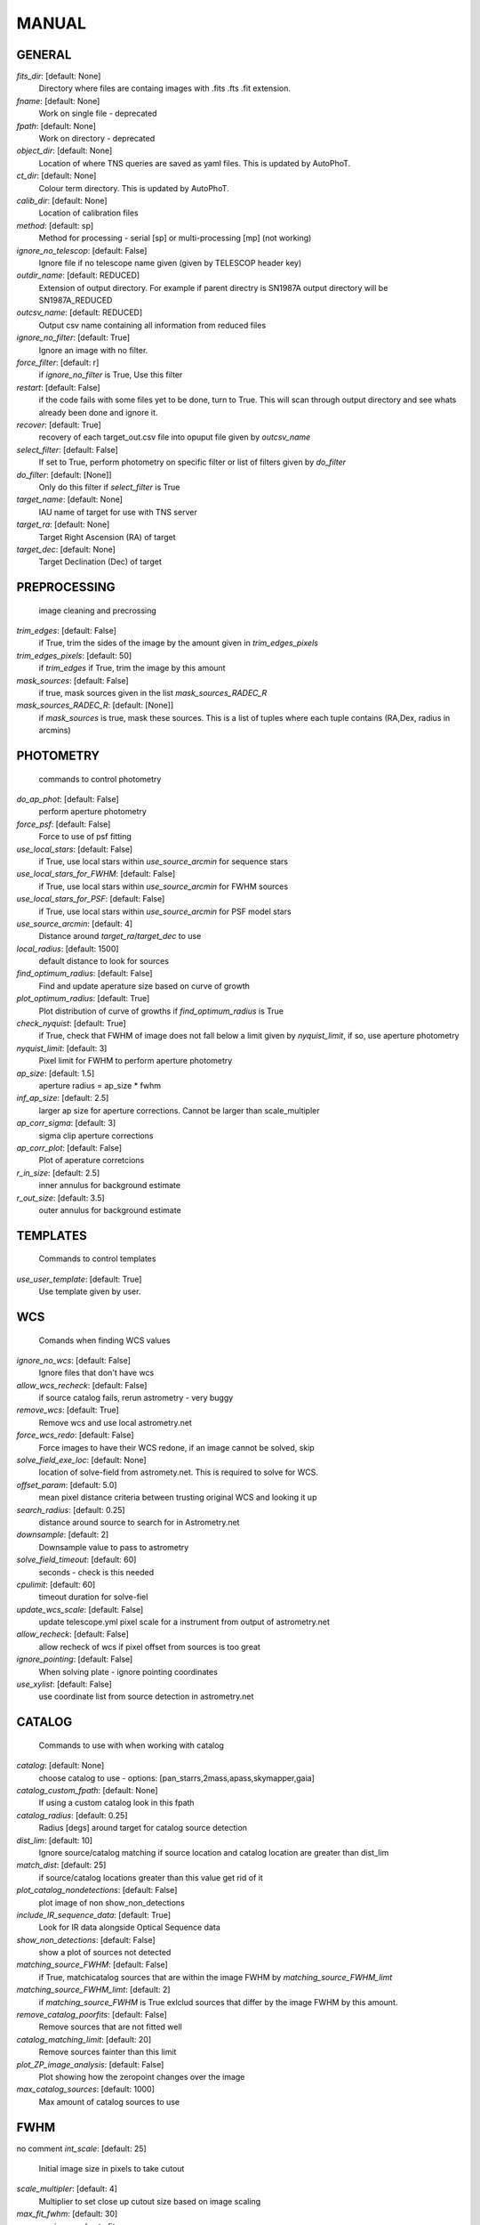 
MANUAL
======


GENERAL
-------

*fits_dir*: [default: None]
  Directory where files are containg images with  .fits .fts .fit extension. 

*fname*: [default: None]
  Work on single file - deprecated 

*fpath*: [default: None]
  Work on directory - deprecated 

*object_dir*: [default: None]
  Location of where TNS queries are saved as yaml files. This is updated by AutoPhoT. 

*ct_dir*: [default: None]
  Colour term directory. This is updated by AutoPhoT. 

*calib_dir*: [default: None]
   Location of calibration files 

*method*: [default: sp]
  Method for processing - serial [sp] or multi-processing [mp] (not working) 

*ignore_no_telescop*: [default: False]
  Ignore file if no telescope name given (given by TELESCOP header key) 

*outdir_name*: [default: REDUCED]
  Extension of output directory. For example if parent directry is SN1987A output directory will be SN1987A_REDUCED 

*outcsv_name*: [default: REDUCED]
  Output csv name containing all information from reduced files 

*ignore_no_filter*: [default: True]
  Ignore an image with no filter. 

*force_filter*: [default: r]
  if *ignore_no_filter* is True, Use this filter 

*restart*: [default: False]
  if the code fails with some files yet to be done, turn to True. This will scan through output directory and see whats already been done and ignore it. 

*recover*: [default: True]
  recovery of each target_out.csv file into opuput file given by *outcsv_name* 

*select_filter*: [default: False]
  If set to True, perform photometry on specific filter or list of filters given by *do_filter* 

*do_filter*: [default: [None]]
  Only do this filter if *select_filter* is True 

*target_name*: [default: None]
  IAU name of target for use with TNS server 

*target_ra*: [default: None]
  Target Right Ascension (RA) of target 

*target_dec*: [default: None]
  Target Declination (Dec) of target 


PREPROCESSING
-------------

 image cleaning and precrossing
*trim_edges*: [default: False]
  if True, trim the sides of the image by the amount given in *trim_edges_pixels* 

*trim_edges_pixels*: [default: 50]
  if  *trim_edges* if True, trim the image by this amount 

*mask_sources*: [default: False]
  if true, mask sources given in the list *mask_sources_RADEC_R* 

*mask_sources_RADEC_R*: [default: [None]]
  if *mask_sources* is true, mask these sources. This is a list of tuples where each tuple contains (RA,Dex, radius in arcmins) 


PHOTOMETRY
----------

 commands to control photometry
*do_ap_phot*: [default: False]
  perform aperture photometry 

*force_psf*: [default: False]
  Force to use of psf fitting 

*use_local_stars*: [default: False]
  if True, use local stars within *use_source_arcmin* for sequence stars 

*use_local_stars_for_FWHM*: [default: False]
  if True, use local stars within *use_source_arcmin* for FWHM sources 

*use_local_stars_for_PSF*: [default: False]
  if True, use local stars within *use_source_arcmin* for PSF model stars 

*use_source_arcmin*: [default: 4]
  Distance around *target_ra*/*target_dec* to use 

*local_radius*: [default: 1500]
  default distance to look for sources 

*find_optimum_radius*: [default: False]
  Find and update aperature size based on curve of growth 

*plot_optimum_radius*: [default: True]
  Plot distribution of curve of growths if *find_optimum_radius* is True 

*check_nyquist*: [default: True]
  if True, check that FWHM of image does not fall below a limit given by *nyquist_limit*, if so, use aperture photometry 

*nyquist_limit*: [default: 3]
  Pixel limit for FWHM to perform aperture photometry 

*ap_size*: [default: 1.5]
  aperture radius = ap_size * fwhm 

*inf_ap_size*: [default: 2.5]
  larger ap size for aperture corrections. Cannot be larger than scale_multipler 

*ap_corr_sigma*: [default: 3]
  sigma clip aperture corrections 

*ap_corr_plot*: [default: False]
  Plot of aperature corretcions 

*r_in_size*: [default: 2.5]
  inner annulus for background estimate 

*r_out_size*: [default: 3.5]
   outer annulus for background estimate 


TEMPLATES
---------

 Commands to control templates
*use_user_template*: [default: True]
  Use template given by user. 


WCS
---

 Comands when finding WCS values
*ignore_no_wcs*: [default: False]
 Ignore files that don't have wcs 

*allow_wcs_recheck*: [default: False]
  if source catalog fails, rerun astrometry - very buggy 

*remove_wcs*: [default: True]
  Remove  wcs and use local astrometry.net 

*force_wcs_redo*: [default: False]
  Force images to have their WCS redone, if an image cannot be solved, skip 

*solve_field_exe_loc*: [default: None]
  location of solve-field from astromety.net. This is required to solve for WCS. 

*offset_param*: [default: 5.0]
  mean pixel distance criteria between trusting original WCS and looking it up 

*search_radius*: [default: 0.25]
  distance around source to search for in Astrometry.net 

*downsample*: [default: 2]
  Downsample value to pass to astrometry 

*solve_field_timeout*: [default: 60]
 seconds - check is this needed 

*cpulimit*: [default: 60]
  timeout duration for solve-fiel 

*update_wcs_scale*: [default: False]
  update telescope.yml pixel scale for a instrument from output of astrometry.net 

*allow_recheck*: [default: False]
  allow recheck of wcs if pixel offset from sources is too great 

*ignore_pointing*: [default: False]
  When solving plate - ignore pointing coordinates 

*use_xylist*: [default: False]
  use coordinate list from source detection in astrometry.net 


CATALOG
-------

 Commands to use with when working with catalog
*catalog*: [default: None]
  choose catalog to use - options: [pan_starrs,2mass,apass,skymapper,gaia] 

*catalog_custom_fpath*: [default: None]
  If using a custom catalog look in this fpath 

*catalog_radius*: [default: 0.25]
  Radius [degs]  around target for catalog source detection 

*dist_lim*: [default: 10]
  Ignore source/catalog matching if source location and catalog location are greater than dist_lim 

*match_dist*: [default: 25]
  if source/catalog locations greater than this value get rid of it 

*plot_catalog_nondetections*: [default: False]
  plot image of non show_non_detections 

*include_IR_sequence_data*: [default: True]
  Look for IR data alongside Optical Sequence data 

*show_non_detections*: [default: False]
  show a plot of sources not detected 

*matching_source_FWHM*: [default: False]
  if True, matchicatalog sources that are within the image FWHM by *matching_source_FWHM_limt* 

*matching_source_FWHM_limt*: [default: 2]
  if *matching_source_FWHM* is True exlclud sources that differ by the image FWHM by this amount. 

*remove_catalog_poorfits*: [default: False]
  Remove sources that are not fitted well 

*catalog_matching_limit*: [default: 20]
  Remove sources fainter than this limit 

*plot_ZP_image_analysis*: [default: False]
  Plot showing how the zeropoint changes over the image 

*max_catalog_sources*: [default: 1000]
  Max amount of catalog sources to use 


FWHM
----

no comment
*int_scale*: [default: 25]
  Initial image size in pixels to take cutout 

*scale_multipler*: [default: 4]
  Multiplier to set close up cutout size based on image scaling 

*max_fit_fwhm*: [default: 30]
  maximum value to fit 


COSMIC_RAYS
-----------

 Commands for cosmic ray cleaning:
*remove_cmrays*: [default: True]
  If True, remove cosmic rays using astroscrappy 

*use_astroscrappy*: [default: True]
  use Astroscrappy to remove comic rays 

*use_lacosmic*: [default: False]
  use LaCosmic from CCDPROC to remove comic rays 


FITTING
-------

 Commands describing how to perform fitting
*fitting_method*: [default: least_square]
  fitting methods for analytical function fitting and PSF fitting 

*use_moffat*: [default: False]
  Use moffat function 

*default_moff_beta*: [default: 4.765]
  if *use_moffat* is True, set the beta term 

*vary_moff_beta*: [default: False]
  if *use_moffat* is True, allow the beta term to be fitted 

*bkg_level*: [default: 3]
  Set the background level in sigma_bkg 

*remove_bkg_surface*: [default: True]
  if True, remove a background using a fitted surface 

*remove_bkg_local*: [default: False]
  if True, remove the surface equal to a flat surface at the local background median value 

*remove_bkg_poly*: [default: False]
  if True, remove a polynomail surface with degree set by *remove_bkg_poly_degree* 

*remove_bkg_poly_degree*: [default: 1]
  if *remove_bkg_poly* is True, remove a polynomail surface with this degree 

*fitting_radius*: [default: 1.5]
  Focus on small region where SNR is highest with a radius equal to this value times the FWHM 


EXTINCTION
----------

no comment
*apply_airmass_extinction*: [default: False]
  if True, retrun airmass correction 


SOURCE_DETECTION
----------------

 Coammnds to control source detection algorithim
*threshold_value*: [default: 25]
  inital threshold value for source detection 

*fwhm_guess*: [default: 7]
  inital guess for the FWHM 

*fudge_factor*: [default: 5]
  large step for source dection 

*fine_fudge_factor*: [default: 0.2]
  small step for source dection if required 

*isolate_sources*: [default: True]
  if True, isolate sources for FWHM determination by the amount given by *isolate_sources_fwhm_sep* times the FWHM 

*isolate_sources_fwhm_sep*: [default: 5]
  if *isolate_sources* is True, seperate sources by this amount times the FWHM. 

*init_iso_scale*: [default: 25]
  For inital guess, seperate sources by this amount times the FWHM. 

*sigmaclip_FWHM*: [default: True]
  if True, sigma clip the FWHM values by the sigma given by *sigmaclip_FWHM_sigma* 

*sigmaclip_FWHM_sigma*: [default: 3]
  if *sigmaclip_FWHM* is True, sigma clip the values for the FWHM by this amount. 

*sigmclip_median*: [default: True]
  if True, sigma clip the median background values by the sigma given by *sigmaclip_median_sigma* 

*sigmaclip_median_sigma*: [default: 3]
  if *sigmaclip_median* is True, sigma clip the values for the median by this amount. 

*save_image_analysis*: [default: False]
 if True, save table of FWHM values for an image 

*plot_image_analysis*: [default: False]
  if True, plot image displaying FWHM acorss the image 

*remove_sat*: [default: True]
  Remove saturated sources 

*remove_boundary_sources*: [default: True]
  if True, ignore any sources within pix_bound from edge 

*pix_bound*: [default: 25]
  if *remove_boundary_sources* is True, ignore sources within this amount from the image boundary 

*min_source_lim*: [default: 1]
  minimum allowed sources when doing source detection to find fwhm. 

*max_source_lim*: [default: 300]
  maximum allowed sources when doing source detection to find fwhm. 

*source_max_iter*: [default: 30]
  maximum amount of iterations to perform source detection algorithim, if iters exceeded this value and error is raised. 


LIMITING_MAGNITUDE
------------------

no comment
*force_lmag*: [default: False]
  Force limiting magnitude test at transient location. This may given incorrect values for bright sources 

*beta_limit*: [default: 0.75]
  Beta probability value. Should not be set below 0.5 

*matching_source_SNR*: [default: True]
  Cutoff for zeropoint sources 

*matching_source_SNR_limit*: [default: 10]
  

*inject_lamg_use_ap_phot*: [default: True]
  Perform the fake source recovery using aperture photometry 

*injected_sources_additional_sources*: [default: True]
  Iniject additional dither sources 

*injected_sources_additional_sources_position*: [default: 1]
  set to minus 1 to move around the pixel only 

*injected_sources_additional_sources_number*: [default: 3]
  

*injected_sources_save_output*: [default: False]
      Use beta as detection criteria 

*injected_sources_use_beta*: [default: True]
      For output plot, include sources randomly 

*plot_injected_sources_randomly*: [default: True]
  

*check_catalog_nondetections*: [default: False]
  Plot sources and nondetections 

*include_catalog_nondetections*: [default: False]
      Check limiting mag if below this value 

*lmag_check_SNR*: [default: 5]
      detection criteria 

*lim_SNR*: [default: 3]
      perform artifical source injection 

*inject_sources*: [default: True]
      User defined inital magnitude if no initial guess is given 

*inject_source_mag*: [default: 19]
      Add possion noise to injected PSF 

*inject_source_add_noise*: [default: False]
      How many times are we injecting these noisy sources 

*inject_source_recover_dmag_redo*: [default: 3]
      Number of sources to inject 

*inject_source_cutoff_sources*: [default: 8]
      How many sources need to be lost to define criteria 

*inject_source_cutoff_limit*: [default: 0.8]
      Max number of steps 

*inject_source_recover_nsteps*: [default: 50]
      Big step size 

*inject_source_recover_dmag*: [default: 0.5]
      fine step size 

*inject_source_recover_fine_dmag*: [default: 0.05]
      Location from target in untits of FWHM 

*inject_source_location*: [default: 3]
  

*inject_source_random*: [default: True]
  

*inject_source_on_target*: [default: False]
  


TARGET_PHOTOMETRY
-----------------

 target_phototmetry:
*adjust_SN_loc*: [default: True]
  if False, Photometry is performed at transient position i.e. forced photometry 


PSF
---

no comment
*psf_source_no*: [default: 10]
  Number of sources used in psf (if available) 

*min_psf_source_no*: [default: 3]
  worst cause scenario use this many psf sources 

*plot_PSF_residuals*: [default: False]
  show residuals from psf fitting 

*plot_PSF_model_residual*: [default: False]
  plot residual from make the PSF model 

*construction_SNR*: [default: 25]
  only use sources if their SNR is greater than this values 

*regrid_size*: [default: 10]
  regrid value for building psf -  value of 10 is fine 

*save_PSF_models_fits*: [default: True]
  Save the PSF model as a fits file 

*save_PSF_stars*: [default: False]
  Save CSV file with information onf PSF stars 

*use_PSF_starlist*: [default: False]
  User defined PSF stars 

*PSF_starlist*: [default: None]
  Location of these PSF stars 

*plot_source_selection*: [default: True]
  plot source selection plot 


TEMPLATE_SUBTRACTION
--------------------

no comment
*do_ap_on_sub*: [default: False]
  Perfrom aperature photometry on subtrated image 

*ignore_FWHM_on_sub*: [default: True]
  

*do_subtraction*: [default: False]
  Set to True to perform image subtraction 

*use_astroalign*: [default: True]
  

*use_reproject_interp*: [default: True]
      try to download template: 

*get_template*: [default: False]
      save image of subtracted image 

*save_subtraction_quicklook*: [default: True]
      Set to Truew to setup template files 

*prepare_templates*: [default: False]
      Set by user 

*hotpants_exe_loc*: [default: None]
      Timeout for template subtraction 

*hotpants_timeout*: [default: 300]
 seconds 

*use_hotpants*: [default: True]
  

*use_zogy*: [default: False]
  


ERROR
-----

no comment
*target_error_compute_multilocation*: [default: True]
      Distant from location of best fit to inject transient for recovery 

*target_error_compute_multilocation_position*: [default: 0.5]
  

*target_error_compute_multilocation_number*: [default: 10]
  


ZEROPOINT
---------

no comment
*zp_sigma*: [default: 3]
      plot zeropoint 

*zp_plot*: [default: False]
      save zeropoint 

*save_zp_plot*: [default: True]
      Plot ZP versus SNR 

*plot_ZP_vs_SNR*: [default: False]
      Calculate zp with mean and std 

*zp_use_mean*: [default: False]
      Fit vertical line to ZP values 

*zp_use_fitted*: [default: True]
      Use median value and median std 

*zp_use_median*: [default: False]
      Use weighted avaerge of points 

*zp_use_WA*: [default: False]
  

*zp_use_max_bin*: [default: False]
  Use most common zeropoint i.e. the mode 


